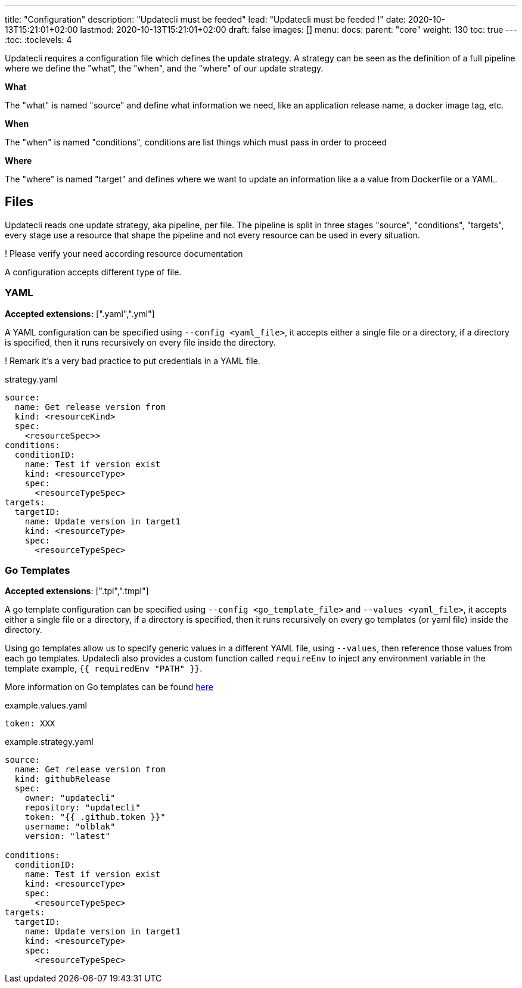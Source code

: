 ---
title: "Configuration"
description: "Updatecli must be feeded"
lead: "Updatecli must be feeded !"
date: 2020-10-13T15:21:01+02:00
lastmod: 2020-10-13T15:21:01+02:00
draft: false
images: []
menu: 
  docs:
    parent: "core"
weight: 130
toc: true
---
// <!-- Required for asciidoctor -->
:toc:
// Set toclevels to be at least your hugo [markup.tableOfContents.endLevel] config key
:toclevels: 4

Updatecli requires a configuration file which defines the update strategy. A strategy can be seen as the definition of a full pipeline where we define the "what", the "when", and the "where" of our update strategy.

**What**

The "what" is named "source" and define what information we need, like an application release name, a docker image tag, etc.

**When**

The "when" is named "conditions", conditions are list things which must pass in order to proceed

**Where**

The "where" is named "target" and defines where we want to update an information like a a value from Dockerfile or a YAML. 


== Files

Updatecli reads one update strategy, aka pipeline, per file. The pipeline is split in three stages "source", "conditions", "targets", every stage use a resource that shape the pipeline and not every resource can be used in every situation.

! Please verify your need according resource documentation

A configuration accepts different type of file.

=== YAML

**Accepted extensions:** [".yaml",".yml"]

A YAML configuration can be specified using `--config <yaml_file>`, it accepts either a single file or a directory, if a directory is specified, then it runs recursively on every file inside the directory.

! Remark it's a very bad practice to put credentials in a YAML file.

.strategy.yaml
```
source:
  name: Get release version from
  kind: <resourceKind>
  spec:
    <resourceSpec>>
conditions:
  conditionID:
    name: Test if version exist
    kind: <resourceType>
    spec: 
      <resourceTypeSpec>
targets:  
  targetID:
    name: Update version in target1
    kind: <resourceType>
    spec:
      <resourceTypeSpec>
```

=== Go Templates

**Accepted extensions**: [".tpl",".tmpl"]

A go template configuration can be specified using `--config <go_template_file>` and `--values <yaml_file>`, it accepts either a single file or a directory, if a directory is specified, then it runs recursively on every go templates (or yaml file) inside the directory.

Using go templates allow us to specify generic values in a different YAML file, using `--values`, then reference those values from each go templates.
Updatecli also provides a custom function called `requireEnv` to inject any environment variable in the template example, `{{ requiredEnv "PATH" }}`.

More information on Go templates can be found https://golang.org/pkg/text/template/[here]

.example.values.yaml
```
token: XXX
```

.example.strategy.yaml
```
source:
  name: Get release version from
  kind: githubRelease
  spec:
    owner: "updatecli"
    repository: "updatecli"
    token: "{{ .github.token }}" 
    username: "olblak"
    version: "latest"

conditions:
  conditionID:
    name: Test if version exist
    kind: <resourceType>
    spec: 
      <resourceTypeSpec>
targets:  
  targetID:
    name: Update version in target1
    kind: <resourceType>
    spec:
      <resourceTypeSpec>
```
